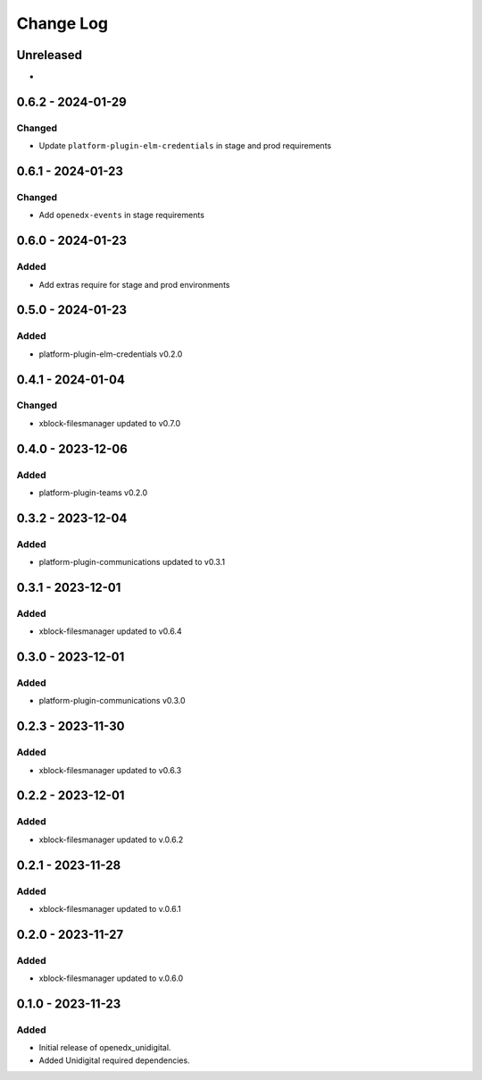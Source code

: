 Change Log
##########

..
   All enhancements and patches to openedx_unidigital will be documented
   in this file.  It adheres to the structure of https://keepachangelog.com/ ,
   but in reStructuredText instead of Markdown (for ease of incorporation into
   Sphinx documentation and the PyPI description).

   This project adheres to Semantic Versioning (https://semver.org/).

.. There should always be an "Unreleased" section for changes pending release.

Unreleased
**********

*

0.6.2 - 2024-01-29
**********************************************

Changed
=======

* Update ``platform-plugin-elm-credentials`` in stage and prod requirements

0.6.1 - 2024-01-23
**********************************************

Changed
=======

* Add ``openedx-events`` in stage requirements

0.6.0 - 2024-01-23
**********************************************

Added
=====

* Add extras require for stage and prod environments

0.5.0 - 2024-01-23
**********************************************

Added
=====

* platform-plugin-elm-credentials v0.2.0

0.4.1 - 2024-01-04
**********************************************

Changed
=======

* xblock-filesmanager updated to v0.7.0

0.4.0 - 2023-12-06
**********************************************

Added
=====

* platform-plugin-teams v0.2.0

0.3.2 - 2023-12-04
**********************************************

Added
=====

* platform-plugin-communications updated to v0.3.1

0.3.1 - 2023-12-01
**********************************************

Added
=====

* xblock-filesmanager updated to v0.6.4

0.3.0 - 2023-12-01
**********************************************

Added
=====

* platform-plugin-communications v0.3.0

0.2.3 - 2023-11-30
**********************************************

Added
=====

* xblock-filesmanager updated to v0.6.3

0.2.2 - 2023-12-01
**********************************************

Added
=====

* xblock-filesmanager updated to v.0.6.2

0.2.1 - 2023-11-28
**********************************************

Added
=====

* xblock-filesmanager updated to v.0.6.1

0.2.0 - 2023-11-27
**********************************************

Added
=====

* xblock-filesmanager updated to v.0.6.0

0.1.0 - 2023-11-23
**********************************************

Added
=====

* Initial release of openedx_unidigital.
* Added Unidigital required dependencies.
